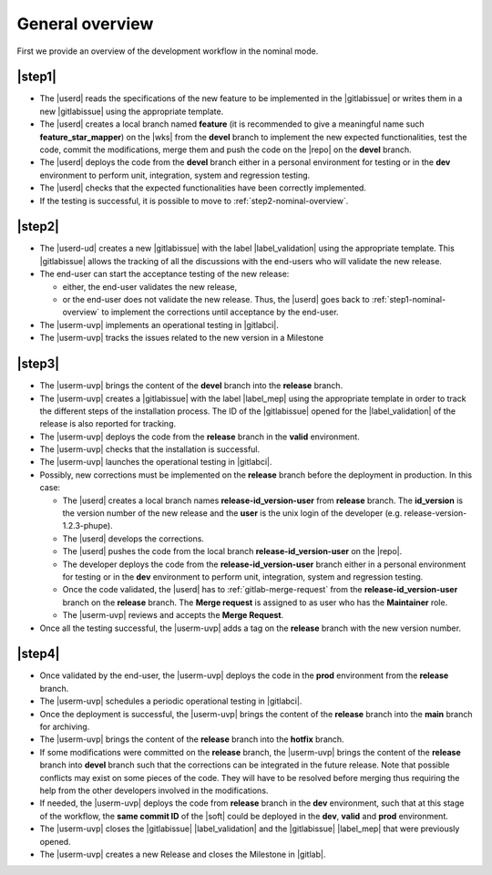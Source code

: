 ..   This file is part of biogitflow
   
     Copyright Institut Curie 2020-2024
     
     This file is part of the biogitflow documentation.
     
     You can use, modify and/ or redistribute the software under the terms of license (see the LICENSE file for more details).
     
     The software is distributed in the hope that it will be useful, but "AS IS" WITHOUT ANY WARRANTY OF ANY KIND. Users are therefore encouraged to test the software's suitability as regards their requirements in conditions enabling the security of their systems and/or data. 
     
     The fact that you are presently reading this means that you have had knowledge of the license and that you accept its terms.



.. _nominal-overview:

General overview
================

First we provide an overview of the development workflow in the nominal mode.

.. _step1-nominal-overview:

|step1|
-------

- The |userd| reads the specifications of the new feature to be implemented in the |gitlabissue| or writes them in a new |gitlabissue| using the appropriate template.

- The |userd| creates a local branch named **feature** (it is recommended to give a meaningful name such **feature_star_mapper**) on the |wks|  from the **devel** branch to implement the new expected functionalities, test the code, commit the modifications, merge them and push the code on the |repo| on the **devel** branch.

- The |userd| deploys the code from the **devel** branch either in a personal environment for testing or in the **dev** environment to perform unit, integration, system and regression testing.

- The |userd| checks that the expected functionalities have been correctly implemented.

- If the testing is successful, it is possible to move to :ref:`step2-nominal-overview`.

.. _step2-nominal-overview:

|step2|
-------

- The |userd-ud| creates a new |gitlabissue| with the label |label_validation| using the appropriate template. This |gitlabissue| allows the tracking of all the discussions with the end-users who will validate the new release.

- The end-user can start the acceptance testing of the new release:

  - either, the end-user validates the new release,

  - or the end-user does not validate the new release. Thus, the |userd| goes back to :ref:`step1-nominal-overview` to implement the corrections until acceptance by the end-user.

- The |userm-uvp| implements an operational testing in |gitlabci|.

- The |userm-uvp| tracks the issues related to the new version in a Milestone

|step3|
-------

- The |userm-uvp| brings the content of the **devel** branch into the **release** branch.

- The |userm-uvp| creates a |gitlabissue| with the label |label_mep| using the appropriate template in order to track the different steps of the installation process. The ID of the |gitlabissue| opened for the |label_validation| of the release is also reported for tracking.

- The |userm-uvp| deploys the code from the **release** branch in the **valid** environment.

- The |userm-uvp| checks that the installation is successful.

- The |userm-uvp| launches the operational testing in |gitlabci|.

- Possibly, new corrections must be implemented on the **release** branch before the deployment in production. In this case:
 
  - The |userd| creates a local branch names **release-id\_version-user** from **release** branch. The  **id\_version** is the version number of the new release and the **user** is the unix login of the developer (e.g. release-version-1.2.3-phupe).
  
  - The |userd| develops the corrections.
  
  - The |userd| pushes the code from the local branch **release-id\_version-user** on the |repo|.
  
  - The developer deploys the code from the **release-id\_version-user** branch either in a personal environment for testing or in the **dev** environment to perform unit, integration, system and regression testing.
  
  - Once the code validated, the |userd| has to :ref:`gitlab-merge-request` from the **release-id\_version-user** branch on the **release** branch. The **Merge request** is assigned to as user who has the **Maintainer** role.
  
  - The |userm-uvp| reviews and accepts the **Merge Request**.

- Once all the testing successful, the |userm-uvp| adds a tag on the **release** branch with the new version number.

|step4|
-------

- Once validated by the end-user, the |userm-uvp| deploys the code in the **prod** environment from the **release** branch.

- The |userm-uvp| schedules a periodic operational testing in |gitlabci|.

- Once the deployment is successful, the |userm-uvp| brings the content of the **release** branch into the **main** branch for archiving.

- The |userm-uvp| brings the content of the **release** branch into the **hotfix** branch.
-  If some modifications were committed on the **release** branch, the |userm-uvp| brings the content of the **release** branch into **devel** branch such that the corrections can be integrated in the future release. Note that possible conflicts may exist on some pieces of the code. They will have to be resolved before merging thus requiring the help from the other developers involved in the modifications.

- If needed, the |userm-uvp| deploys the code from **release** branch in the **dev** environment, such that at this stage of the workflow, the **same commit ID** of the |soft| could be deployed  in the **dev**, **valid** and **prod** environment.

- The |userm-uvp| closes the |gitlabissue| |label_validation| and the |gitlabissue| |label_mep| that were previously opened.

- The |userm-uvp| creates a new Release and closes the Milestone in |gitlab|.

